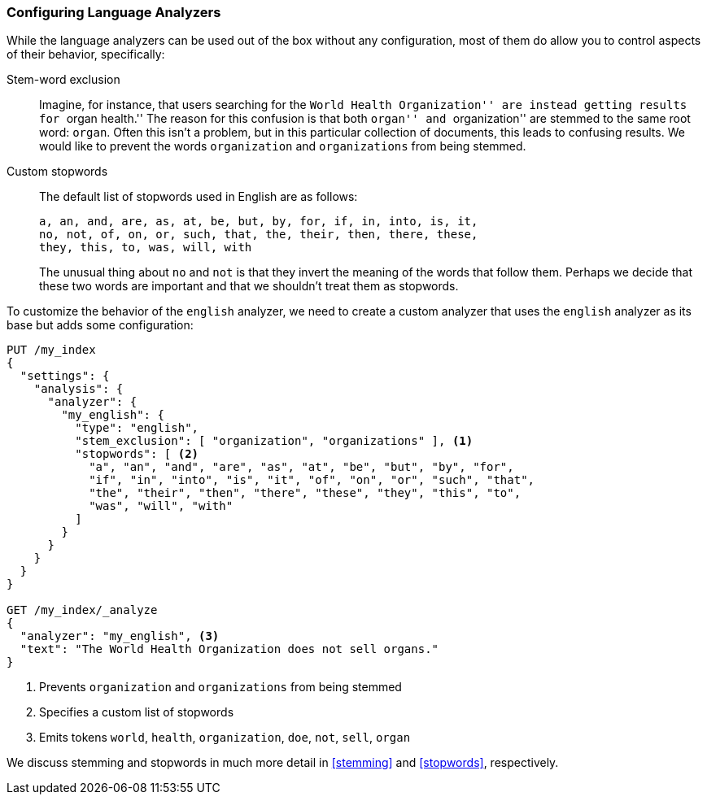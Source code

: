 [[configuring-language-analyzers]]
=== Configuring Language Analyzers

While the language analyzers can be used out of the box without any
configuration, most of them do allow you to control aspects of their
behavior, specifically:

[[stem-exclusion]]
Stem-word exclusion::
+
Imagine, for instance, that users searching for the ``World Health
Organization'' are instead getting results for ``organ health.'' The reason
for this confusion is that both ``organ'' and ``organization'' are stemmed to
the same root word: `organ`. Often this isn't a problem, but in this
particular collection of documents, this leads to confusing results. We would
like to prevent the words `organization` and `organizations` from being
stemmed.

Custom stopwords::

The default list of stopwords used in English are as follows:
+
    a, an, and, are, as, at, be, but, by, for, if, in, into, is, it,
    no, not, of, on, or, such, that, the, their, then, there, these,
    they, this, to, was, will, with
+
The unusual thing about `no` and `not` is that they invert the meaning of the
words that follow them. Perhaps we decide that these two words are important
and that we shouldn't treat them as stopwords.

To customize the behavior of the `english` analyzer, we need to
create a custom analyzer that uses the `english` analyzer as its base but
adds some configuration:

[source,js]
--------------------------------------------------
PUT /my_index
{
  "settings": {
    "analysis": {
      "analyzer": {
        "my_english": {
          "type": "english",
          "stem_exclusion": [ "organization", "organizations" ], <1>
          "stopwords": [ <2>
            "a", "an", "and", "are", "as", "at", "be", "but", "by", "for",
            "if", "in", "into", "is", "it", "of", "on", "or", "such", "that",
            "the", "their", "then", "there", "these", "they", "this", "to",
            "was", "will", "with"
          ]
        }
      }
    }
  }
}

GET /my_index/_analyze
{
  "analyzer": "my_english", <3>
  "text": "The World Health Organization does not sell organs."
}
--------------------------------------------------
// CONSOLE

<1> Prevents `organization` and `organizations` from being stemmed
<2> Specifies a custom list of stopwords
<3> Emits tokens `world`, `health`, `organization`, `doe`, `not`, `sell`, `organ`

We discuss stemming and stopwords in much more detail in <<stemming>> and
<<stopwords>>, respectively.

